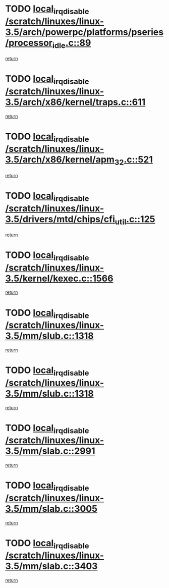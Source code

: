 * TODO [[view:/scratch/linuxes/linux-3.5/arch/powerpc/platforms/pseries/processor_idle.c::face=ovl-face1::linb=89::colb=2::cole=19][local_irq_disable /scratch/linuxes/linux-3.5/arch/powerpc/platforms/pseries/processor_idle.c::89]]
[[view:/scratch/linuxes/linux-3.5/arch/powerpc/platforms/pseries/processor_idle.c::face=ovl-face2::linb=96::colb=1::cole=7][return]]
* TODO [[view:/scratch/linuxes/linux-3.5/arch/x86/kernel/traps.c::face=ovl-face1::linb=611::colb=2::cole=19][local_irq_disable /scratch/linuxes/linux-3.5/arch/x86/kernel/traps.c::611]]
[[view:/scratch/linuxes/linux-3.5/arch/x86/kernel/traps.c::face=ovl-face2::linb=621::colb=2::cole=8][return]]
* TODO [[view:/scratch/linuxes/linux-3.5/arch/x86/kernel/apm_32.c::face=ovl-face1::linb=521::colb=2::cole=19][local_irq_disable /scratch/linuxes/linux-3.5/arch/x86/kernel/apm_32.c::521]]
[[view:/scratch/linuxes/linux-3.5/arch/x86/kernel/apm_32.c::face=ovl-face2::linb=523::colb=1::cole=7][return]]
* TODO [[view:/scratch/linuxes/linux-3.5/drivers/mtd/chips/cfi_util.c::face=ovl-face1::linb=125::colb=1::cole=18][local_irq_disable /scratch/linuxes/linux-3.5/drivers/mtd/chips/cfi_util.c::125]]
[[view:/scratch/linuxes/linux-3.5/drivers/mtd/chips/cfi_util.c::face=ovl-face2::linb=145::colb=6::cole=12][return]]
* TODO [[view:/scratch/linuxes/linux-3.5/kernel/kexec.c::face=ovl-face1::linb=1566::colb=2::cole=19][local_irq_disable /scratch/linuxes/linux-3.5/kernel/kexec.c::1566]]
[[view:/scratch/linuxes/linux-3.5/kernel/kexec.c::face=ovl-face2::linb=1601::colb=1::cole=7][return]]
* TODO [[view:/scratch/linuxes/linux-3.5/mm/slub.c::face=ovl-face1::linb=1318::colb=2::cole=19][local_irq_disable /scratch/linuxes/linux-3.5/mm/slub.c::1318]]
[[view:/scratch/linuxes/linux-3.5/mm/slub.c::face=ovl-face2::linb=1321::colb=2::cole=8][return]]
* TODO [[view:/scratch/linuxes/linux-3.5/mm/slub.c::face=ovl-face1::linb=1318::colb=2::cole=19][local_irq_disable /scratch/linuxes/linux-3.5/mm/slub.c::1318]]
[[view:/scratch/linuxes/linux-3.5/mm/slub.c::face=ovl-face2::linb=1345::colb=1::cole=7][return]]
* TODO [[view:/scratch/linuxes/linux-3.5/mm/slab.c::face=ovl-face1::linb=2991::colb=2::cole=19][local_irq_disable /scratch/linuxes/linux-3.5/mm/slab.c::2991]]
[[view:/scratch/linuxes/linux-3.5/mm/slab.c::face=ovl-face2::linb=3000::colb=1::cole=7][return]]
* TODO [[view:/scratch/linuxes/linux-3.5/mm/slab.c::face=ovl-face1::linb=3005::colb=2::cole=19][local_irq_disable /scratch/linuxes/linux-3.5/mm/slab.c::3005]]
[[view:/scratch/linuxes/linux-3.5/mm/slab.c::face=ovl-face2::linb=3006::colb=1::cole=7][return]]
* TODO [[view:/scratch/linuxes/linux-3.5/mm/slab.c::face=ovl-face1::linb=3403::colb=3::cole=20][local_irq_disable /scratch/linuxes/linux-3.5/mm/slab.c::3403]]
[[view:/scratch/linuxes/linux-3.5/mm/slab.c::face=ovl-face2::linb=3428::colb=1::cole=7][return]]
